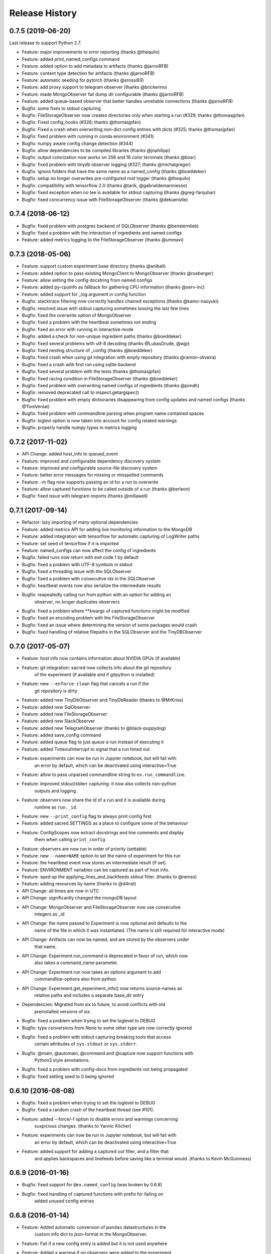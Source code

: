 Release History
---------------

0.7.5 (2019-06-20)
++++++++++++++++++
Last release to support Python 2.7.

* Feature: major improvements to error reporting (thanks @thequilo)
* Feature: added print_named_configs command
* Feature: added option to add metadata to artifacts (thanks @jarnoRFB)
* Feature: content type detection for artifacts (thanks @jarnoRFB)
* Feature: automatic seeding for pytorch (thanks @srossi93)
* Feature: add proxy support to telegram observer (thanks @brickerino)
* Feature: made MongoObserver fail dump dir configurable (thanks @jarnoRFB)
* Feature: added queue-based observer that better handles unreliable connections (thanks @jarnoRFB)
* Bugfix: some fixes to stdout capturing
* Bugfix: FileStorageObserver now creates directories only when starting a run (#329; thanks @thomasjpfan)
* Bugfix: Fixed config_hooks (#326; thanks @thomasjpfan)
* Bugfix: Fixed a crash when overwriting non-dict config entries with dicts (#325; thanks @thomasjpfan)
* Bugfix: fixed problem with running in conda environment (#341)
* Bugfix: numpy aware config change detection (#344)
* Bugfix: allow dependencies to be compiled libraries (thanks @jnphilipp)
* Bugfix: output colorization now works on 256 and 16 color terminals (thanks @bosr)
* Bugfix: fixed problem with tinydb observer logging (#327; thanks @michalgregor)
* Bugfix: ignore folders that have the same name as a named_config (thanks @boeddeker)
* Bugfix: setup no longer overwrites pre-configured root logger (thanks @thequilo)
* Bugfix: compatibility with tensorflow 2.0 (thanks @tarik, @gabrieldemarmiesse)
* Bugfix: fixed exception when no tee is available for stdout capturing (thanks @greg-farquhar)
* Bugfix: fixed concurrency issue with FileStorageObserver (thanks @dekuenstle)


0.7.4 (2018-06-12)
++++++++++++++++++
* Bugfix: fixed problem with postgres backend of SQLObserver (thanks @bensternlieb)
* Bugfix: fixed a problem with the interaction of ingredients and named configs
* Feature: added metrics logging to the FileStorageObserver (thanks @ummavi)


0.7.3 (2018-05-06)
++++++++++++++++++
* Feature: support custom experiment base directory (thanks @anibali)
* Feature: added option to pass existing MongoClient to MongoObserver (thanks @rueberger)
* Feature: allow setting the config docstring from named configs
* Feature: added py-cpuinfo as fallback for gathering CPU information (thanks @serv-inc)
* Feature: added support for _log argument in config function
* Bugfix: stacktrace filtering now correctly handles chained exceptions (thanks @kamo-naoyuki)
* Bugfix: resolved issue with stdout capturing sometimes loosing the last few lines
* Bugfix: fixed the overwrite option of MongoObserver
* Bugfix: fixed a problem with the heartbeat sometimes not ending
* Bugfix: fixed an error with running in interactive mode
* Bugfix: added a check for non-unique ingredient paths (thanks @boeddeker)
* Bugfix: fixed several problems with utf-8 decoding (thanks @LukasDrude, @wjp)
* Bugfix: fixed nesting structure of _config (thanks  @boeddeker)
* Bugfix: fixed crash when using git integration with empty repository (thanks @ramon-oliveira)
* Bugfix: fixed a crash with first run using sqlite backend
* Bugfix: fixed several problem with the tests (thanks @thomasjpfan)
* Bugfix: fixed racing condition in FileStorageObserver (thanks @boeddeker)
* Bugfix: fixed problem with overwriting named configs of ingredients (thanks @pimdh)
* Bugfix: removed deprecated call to inspect.getargspec()
* Bugfix: fixed problem with empty dictionaries disappearing from config updates and named configs (thanks @TomVeniat)
* Bugfix: fixed problem with commandline parsing when program name contained spaces
* Bugfix: loglevl option is now taken into account for config related warnings
* Bugfix: properly handle numpy types in metrics logging


0.7.2 (2017-11-02)
++++++++++++++++++
* API Change: added host_info to queued_event
* Feature: improved and configurable dependency discovery system
* Feature: improved and configurable source-file discovery system
* Feature: better error messages for missing or misspelled commands
* Feature: -m flag now supports passing an id for a run to overwrite
* Feature: allow captured functions to be called outside of a run (thanks @berleon)
* Bugfix: fixed issue with telegram imports (thanks @millawell)


0.7.1 (2017-09-14)
++++++++++++++++++
* Refactor: lazy importing of many optional dependencies
* Feature: added metrics API for adding live monitoring information to the MongoDB
* Feature: added integration with tensorflow for automatic capturing of LogWriter paths
* Feature: set seed of tensorflow if it is imported
* Feature: named_configs can now affect the config of ingredients
* Bugfix: failed runs now return with exit code 1 by default
* Bugfix: fixed a problem with UTF-8 symbols in stdout
* Bugfix: fixed a threading issue with the SQLObserver
* Bugfix: fixed a problem with consecutive ids in the SQLObserver
* Bugfix: heartbeat events now also serialize the intermediate results
* Bugfix: reapeatedly calling run from python with an option for adding an
          observer, no longer duplicates observers
* Bugfix: fixed a problem where **kwargs of captured functions might be modified
* Bugfix: fixed an encoding problem with the FileStorageObserver
* Bugfix: fixed an issue where determining the version of some packages would crash
* Bugfix: fixed handling of relative filepaths in the SQLObserver and the TinyDBObserver


0.7.0 (2017-05-07)
++++++++++++++++++
* Feature: host info now contains information about NVIDIA GPUs (if available)
* Feature: git integration: sacred now collects info about the git repository
           of the experiment (if available and if gitpython is installed)
* Feature: new ``--enforce-clean`` flag that cancels a run if the
           git repository is dirty
* Feature: added new TinyDbObserver and TinyDbReader (thanks to @MrKriss)
* Feature: added new SqlObserver
* Feature: added new FileStorageObserver
* Feature: added new SlackObserver
* Feature: added new TelegramObserver (thanks to @black-puppydog)
* Feature: added save_config command
* Feature: added queue flag to just queue a run instead of executing it
* Feature: added TimeoutInterrupt to signal that a run timed out
* Feature: experiments can now be run in Jupyter notebook, but will fail with
           an error by default, which can be deactivated using interactive=True
* Feature: allow to pass unparsed commandline string to ``ex.run_commandline``.
* Feature: improved stdout/stderr capturing: it now also collects non-python
           outputs and logging.
* Feature: observers now share the id of a run and it is available during
           runtime as ``run._id``.
* Feature: new ``--print_config`` flag to always print config first
* Feature: added sacred.SETTINGS as a place to configure some of the behaviour
* Feature: ConfigScopes now extract docstrings and line comments and display
           them when calling ``print_config``
* Feature: observers are now run in order of priority (settable)
* Feature: new ``--name=NAME`` option to set the name of experiment for this run
* Feature: the heartbeat event now stores an intermediate result (if set).
* Feature: ENVIRONMENT variables can be captured as part of host info.
* Feature: sped up the applying_lines_and_backfeeds stdout filter. (thanks to @remss)
* Feature: adding resources by name (thanks to @d4nst)
* API Change: all times are now in UTC
* API Change: significantly changed the mongoDB layout
* API Change: MongoObserver and FileStorageObserver now use consecutive
              integers as _id
* API Change: the name passed to Experiment is now optional and defaults to the
              name of the file in which it was instantiated.
              (The name is still required for interactive mode)
* API Change: Artifacts can now be named, and are stored by the observers under
              that name.
* API Change: Experiment.run_command is deprecated in favor of run, which now
              also takes a command_name parameter.
* API Change: Experiment.run now takes an options argument to add
              commandline-options also from python.
* API Change: Experiment.get_experiment_info() now returns source-names as
              relative paths and includes a separate base_dir entry
* Dependencies: Migrated from six to future, to avoid conflicts with old
                preinstalled versions of six.
* Bugfix: fixed a problem when trying  to set the loglevel to DEBUG
* Bugfix: type conversions from None to some other type are now correctly ignored
* Bugfix: fixed a problem with stdout capturing breaking tools that access
          certain attributes of ``sys.stdout`` or ``sys.stderr``.
* Bugfix: @main, @automain, @command and @capture now support functions with
           Python3 style annotations.
* Bugfix: fixed a problem with config-docs from ingredients not being propagated
* Bugfix: fixed setting seed to 0 being ignored

0.6.10 (2016-08-08)
+++++++++++++++++++
* Bugfix: fixed a problem when trying  to set the loglevel to DEBUG
* Bugfix: fixed a random crash of the heartbeat thread (see #101).
* Feature: added --force/-f option to disable errors and warnings concerning
           suspicious changes. (thanks to Yannic Kilcher)
* Feature: experiments can now be run in Jupyter notebook, but will fail with
           an error by default, which can be deactivated using interactive=True
* Feature: added support for adding a captured out filter, and a filter that
           and applies backspaces and linefeeds before saving like a terminal
           would. (thanks to Kevin McGuinness)

0.6.9 (2016-01-16)
++++++++++++++++++
* Bugfix: fixed support for ``@ex.named_config`` (was broken by 0.6.8)
* Bugfix: fixed handling of captured functions with prefix for failing on
          added unused config entries

0.6.8 (2016-01-14)
++++++++++++++++++
* Feature: Added automatic conversion of ``pandas`` datastructures in the
           custom info dict to json-format in the MongoObserver.
* Feature: Fail if a new config entry is added but it is not used anywhere
* Feature: Added a warning if no observers were added to the experiment.
           Added also an ``unobserved`` keyword to commands and a
           ``--unobserved`` commandline option to silence that warning
* Feature: Split the debug flag ``-d`` into two flags: ``-d`` now only disables
           stacktrace filtering, while ``-D`` adds post-mortem debugging.
* API change: renamed ``named_configs_to_use`` kwarg in ``ex.run_command``
              method to ``named_configs``
* API change: changed the automatic conversion of numpy arrays in the
              MongoObserver from pickle to human readable nested lists.
* Bugfix: Fixed a problem with debugging experiments.
* Bugfix: Fixed a problem with numpy datatypes in the configuration
* Bugfix: More helpful error messages when using ``return`` or ``yield`` in a
          config scope
* Bugfix: Be more helpful when using -m/--mongo_db and pymongo is not installed

0.6.7 (2015-09-11)
++++++++++++++++++
* Bugfix: fixed an error when trying to add a mongo observer via command-line

0.6.6 (2015-09-10)
++++++++++++++++++
* Feature: added -c/--comment commandline option to add a comment to a run
* Feature: added -b/--beat_interval commandline option to control the
           rate of heartbeat events
* Feature: introduced an easy way of adding custom commandline options

0.6.5 (2015-08-28)
++++++++++++++++++
* Feature: Support ``@ex.capture`` on methods (thanks to @Treora)
* Bugfix: fixed an error that occurred when a dependency module didn't have a
          the '__file__' attribute

0.6.4 (2015-06-12)
++++++++++++++++++
* Bugfix: fixed a problem where some config modification would be displayed as
          added if there where multiple ConfigScopes involved
* Bugfix: fixed a problem with tracking typechanges related to None-type
* Bugfix: fixed a crash related to MongoObserver being an unhashable type
* Bugfix: added back setslice and delslice methods to DogmaticList for
          python 2.7 compatibility

0.6.3 (2015-04-28)
++++++++++++++++++
* Bugfix: fixed a bug in the mongo observer that would always crash the final
          save
* Bugfix: automatic detection of local source files no longer wrongly detects
          non-local files in subdirectories.

0.6.2 (2015-04-16)
++++++++++++++++++
* Bugfix: fixed crash when using artifacts
* Bugfix: added resources are now saved immediately

0.6.1 (2015-04-05)
++++++++++++++++++
* Bugfix: fixed a crash when some numpy datatypes were not present
          (like numpy.float128)
* Bugfix: Made MissingDependencyMock callable so it would also correctly
          report the missing dependency when called
* Bugfix: MongoObserver would just crash the experiment if the result or the
          info are not serializable. Now it warns and tries to alter
          problematic entries such that they can be stored.

0.6 (2015-03-12)
++++++++++++++++
* Feature: With the new ``add_artifact`` function files can be added to a run
           That will fire an ``artifact event`` and they will also be stored
           in the database by the MongoObserver.
* Feature: Files can be opened through the experiment using ``open_resource``,
           which will fire a ``resource_event`` and the file is automatically
           saved to the database by the MongoObserver
* Feature: Collections used by the MongoObserver can now have a custom prefix
* Feature: MongoObserver saves all sources as separate files to the database
           using GridFS
* Feature: Sources and package dependencies can now also be manually added
* Feature: Automatically collect imported sources and dependencies also from
           ingredients
* Feature: added print_dependencies command
* Feature: With the ``--debug`` flag Sacred now automatically enters
           post-mortem debugging after an exception.
* Feature: Only filter the stacktrace if exception originated outside of Sacred
* Feature: Allow to specify a config file (json, pickle or yaml) on the
           command-line using with.
* Feature: Normal dictionaries can now be added as configuration to experiments
           using the new ``add_config`` method.
* Feature: MongoObserver now tries to reconnect to the MongoDB if connection
           is lost, and at the end of an experiment writes the entry to a
           tempfile if the reconnects failed.
* Bugfix: Invalid config keys could crash the MongoObserver or the
          print_config command. Now they are checked at the beginning and an
          exception is thrown.
* Bugfix: fixed coloring of seeds modified by or entries added by named configs
* Documentation: greatly improved the examples and added them to the docs

0.5.2 (2015-02-09)
++++++++++++++++++
* Bugfix: processor name was not queried correctly on OSX

0.5.1 (2014-10-07)
++++++++++++++++++
* Feature: added special argument ``_config`` for captured functions
* Feature: config entries that remain unchanged through config updates are no
           longer marked as modified by print_config
* Optimization: special arguments ``_rnd`` and ``_seed`` are now only generated
                if needed
* Bugfix: undocumented defective feature ``**config`` removed from
          captured functions
* Bugfix: fixed bug where indentation could lead to errors in a ``ConfigScope``
* Bugfix: added warning when attempting to overwrite an ingredient
          and it is ignored by Sacred
* Bugfix: fixed issue with synchronizing captured out at the end of the run.
          (before up to 10sec of captured output could be lost at the end)
* Bugfix: modifications on seed were not marked correctly by print_config
* Bugfix: changes to seed in NamedConfig would not correctly affect Ingredients
          Note that in order to fix this we removed the access to seed from all
          ConfigScopes. You can still set the seed but you can no longer access
          it from any ConfigScope including named ones.
          (Of course this does not affect captured functions at all.)
* Style: Lots of pep8 and pylint fixes

0.5 (2014-09-22)
++++++++++++++++
* First public release of Sacred